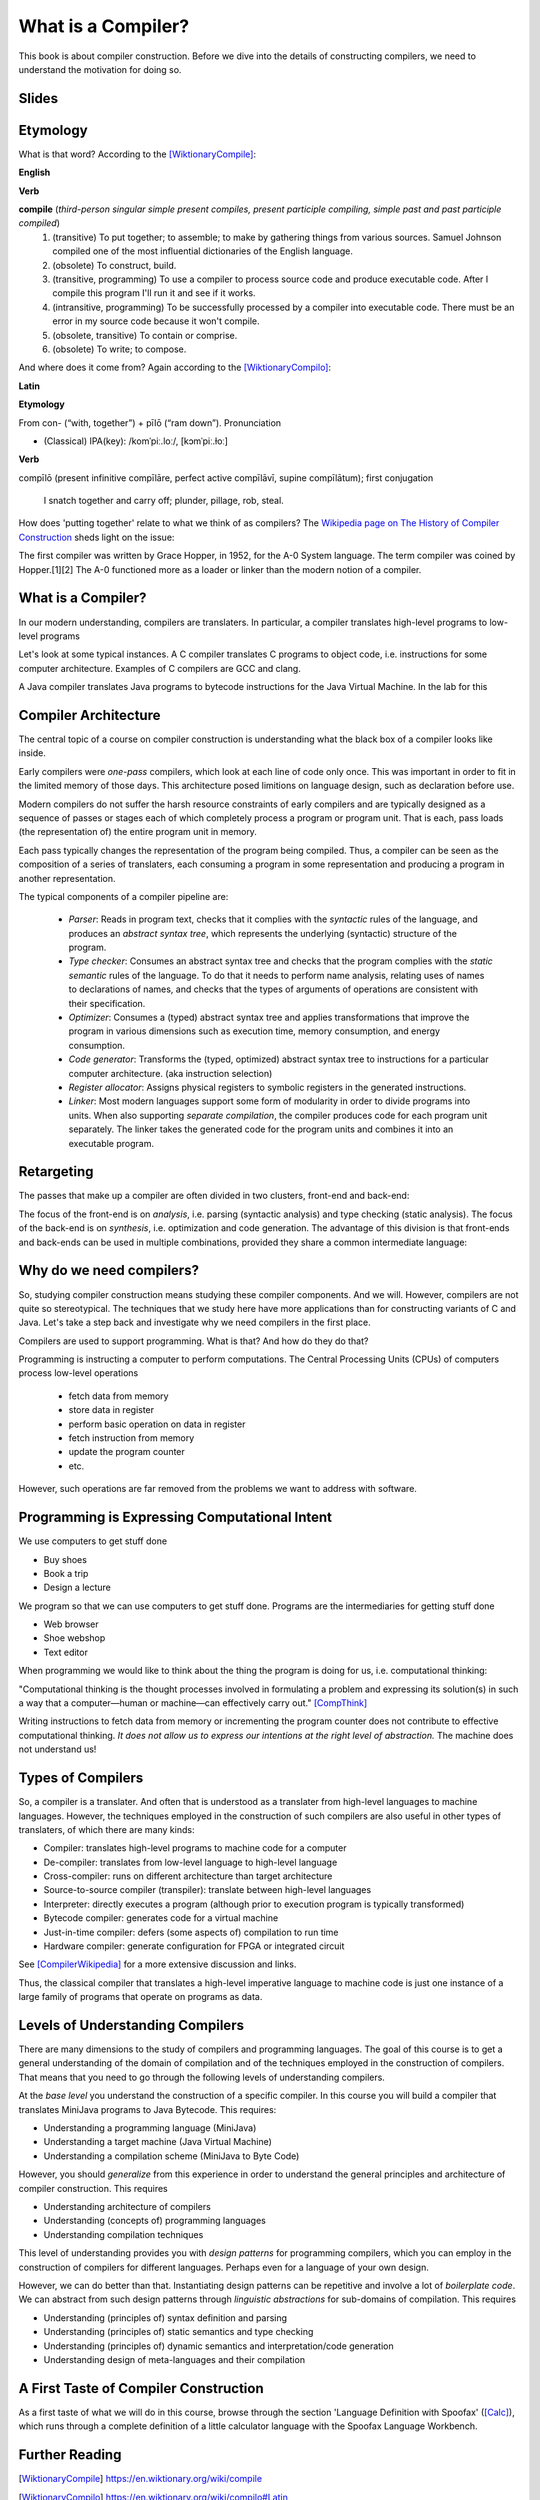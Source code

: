 ========================================
What is a Compiler?
========================================

This book is about compiler construction. Before we dive into the details of constructing compilers, we need to understand the motivation for doing so.


Slides
-------------------------------------------------------------------------------


.. raw:: html

    <iframe src="http://www.slideshare.net/slideshow/embed_code/key/eSJv3up0pUBk4Q" width="595" height="485" frameborder="0" marginwidth="0" marginheight="0" scrolling="no" style="border:1px solid #CCC; border-width:1px; margin-bottom:5px; max-width: 100%;" allowfullscreen> </iframe> <div style="margin-bottom:5px"> <strong> <a href="//www.slideshare.net/secret/eSJv3up0pUBk4Q" title="Declare Your Language: What is a Compiler?" target="_blank">Declare Your Language: What is a Compiler?</a> </strong> from <strong><a href="https://www.slideshare.net/eelcovisser" target="_blank">Eelco Visser</a></strong> </div>

Etymology
-------------------------------------------------------------------------------

What is that word? According to the [WiktionaryCompile]_:

**English**

**Verb**

**compile** (*third-person singular simple present compiles, present participle compiling, simple past and past participle compiled*)
	1.	(transitive) To put together; to assemble; to make by gathering things from various sources. Samuel Johnson compiled one of the most influential dictionaries of the English language.
	2.	(obsolete) To construct, build.
	3.	(transitive, programming) To use a compiler to process source code and produce executable code. After I compile this program I'll run it and see if it works.
	4.	(intransitive, programming) To be successfully processed by a compiler into executable code. There must be an error in my source code because it won't compile.
	5.	(obsolete, transitive) To contain or comprise.
	6.	(obsolete) To write; to compose.

And where does it come from? Again according to the [WiktionaryCompilo]_:

**Latin**

**Etymology**

From con- (“with, together”) +‎ pīlō (“ram down”).
Pronunciation

- (Classical) IPA(key): /komˈpiː.loː/, [kɔmˈpiː.ɫoː]

**Verb**

compīlō (present infinitive compīlāre, perfect active compīlāvī, supine compīlātum); first conjugation

    I snatch together and carry off; plunder, pillage, rob, steal.

How does 'putting together' relate to what we think of as compilers? The `Wikipedia page on The History of Compiler Construction <https://en.wikipedia.org/wiki/History_of_compiler_construction>`_ sheds light on the issue:

| The first compiler was written by Grace Hopper, in 1952, for the A-0 System language. The term compiler was coined by Hopper.[1][2] The A-0 functioned more as a loader or linker than the modern notion of a compiler.


What is a Compiler?
-------------------------------------------------------------------------------

In our modern understanding, compilers are translaters. In particular,
a compiler translates high-level programs to low-level programs

.. image:: images/dyl-introduction/dyl-introduction.026.png

Let's look at some typical instances. A C compiler translates C programs to object code, i.e. instructions for some computer architecture. Examples of C compilers are GCC and clang.

.. image:: images/dyl-introduction/dyl-introduction.028.png

A Java compiler translates Java programs to bytecode instructions for the Java Virtual Machine. In the lab for this

.. image:: images/dyl-introduction/dyl-introduction.030.png


Compiler Architecture
-------------------------------------------------------------------------------

The central topic of a course on compiler construction is understanding what the black box of a compiler looks like inside.

Early compilers were *one-pass* compilers, which look at each line of code only once. This was important in order to fit in the limited memory of those days. This architecture posed limitions on language design, such as declaration before use.

Modern compilers do not suffer the harsh resource constraints of early compilers and are typically designed as a sequence of passes or stages each of which completely process a program or program unit. That is each, pass loads (the representation of) the entire program unit in memory.

.. image:: images/dyl-introduction/dyl-introduction.032.png

Each pass typically changes the representation of the program being compiled. Thus, a compiler can be seen as the composition of a series of translaters, each consuming a program in some representation and producing a program in another representation.

.. image:: images/dyl-introduction/dyl-introduction.034.png

The typical components of a compiler pipeline are:

  - *Parser*: Reads in program text, checks that it complies with the *syntactic* rules of the language, and produces an *abstract syntax tree*, which represents the underlying (syntactic) structure of the program.
  - *Type checker*: Consumes an abstract syntax tree and checks that the program complies with the *static semantic* rules of the language. To do that it needs to perform name analysis, relating uses of names to declarations of names, and checks that the types of arguments of operations are consistent with their specification.
  - *Optimizer*: Consumes a (typed) abstract syntax tree and applies transformations that improve the program in various dimensions such as execution time, memory consumption, and energy consumption.
  - *Code generator*: Transforms the (typed, optimized) abstract syntax tree to instructions for a particular computer architecture. (aka instruction selection)
  - *Register allocator*: Assigns physical registers to symbolic registers in the generated instructions.
  - *Linker*: Most modern languages support some form of modularity in order to divide programs into units. When also supporting *separate compilation*, the compiler produces code for each program unit separately. The linker takes the generated code for the program units and combines it into an executable program.

Retargeting
-------------------------------------------------------------------------------

The passes that make up a compiler are often divided in two clusters, front-end and back-end:

.. image:: images/dyl-introduction/dyl-introduction.039.png

The focus of the front-end is on *analysis*, i.e. parsing (syntactic analysis) and type checking (static analysis).
The focus of the back-end is on *synthesis*, i.e. optimization and code generation.
The advantage of this division is that front-ends and back-ends can be used in multiple combinations, provided they share a common intermediate language:

.. image:: images/dyl-introduction/dyl-introduction.043.png


Why do we need compilers?
-------------------------------------------------------------------------------

So, studying compiler construction means studying these compiler components. And we will.  However, compilers are not quite so stereotypical. The techniques that we study here have more applications than for constructing variants of C and Java. Let's take a step back and investigate why we need compilers in the first place.

Compilers are used to support programming. What is that? And how do they do that?

Programming is instructing a computer to perform computations. The Central Processing Units (CPUs) of computers process low-level operations

  - fetch data from memory
  - store data in register
  - perform basic operation on data in register
  - fetch instruction from memory
  - update the program counter
  - etc.

However, such operations are far removed from the problems we want to address with software.

Programming is Expressing Computational Intent
-------------------------------------------------------------------------------

We use computers to get stuff done

- Buy shoes
- Book a trip
- Design a lecture

We program so that we can use computers to get stuff done. Programs are the intermediaries for getting stuff done

- Web browser
- Shoe webshop
- Text editor

When programming we would like to think about the thing the program is doing for us, i.e. computational thinking:

| "Computational thinking is the thought processes involved in formulating a problem and expressing its solution(s) in such a way that a computer—human or machine—can effectively carry out." [CompThink]_

Writing instructions to fetch data from memory or incrementing the program counter does not contribute to effective computational thinking. *It does not allow us to express our intentions at the right level of abstraction.* The machine does not understand us!


Types of Compilers
-------------------------------------------------------------------------------

So, a compiler is a translater. And often that is understood as a translater from high-level languages to machine languages. However, the techniques employed in the construction of such compilers are also useful in other types of translaters, of which there are many kinds:

- Compiler: translates high-level programs to machine code for a computer
- De-compiler: translates from low-level language to high-level language
- Cross-compiler: runs on different architecture than target architecture
- Source-to-source compiler (transpiler): translate between high-level languages
- Interpreter: directly executes a program (although prior to execution program is typically transformed)
- Bytecode compiler: generates code for a virtual machine
- Just-in-time compiler: defers (some aspects of) compilation to run time
- Hardware compiler: generate configuration for FPGA or integrated circuit

See [CompilerWikipedia]_ for a more extensive discussion and links.

Thus, the classical compiler that translates a high-level imperative language to machine code is just one instance of a large family of programs that operate on programs as data.

Levels of Understanding Compilers
-------------------------------------------------------------------------------

There are many dimensions to the study of compilers and programming languages. The goal of this course is to get a general understanding of the domain of compilation and of the techniques employed in the construction of compilers. That means that you need to go through the following levels of understanding compilers.

At the *base level* you understand the construction of a specific compiler. In this course you will build a compiler that translates MiniJava programs to Java Bytecode. This requires:

- Understanding a programming language (MiniJava)
- Understanding a target machine (Java Virtual Machine)
- Understanding a compilation scheme (MiniJava to Byte Code)

However, you should *generalize* from this experience in order to understand the general principles and architecture of compiler construction. This requires

- Understanding architecture of compilers
- Understanding (concepts of) programming languages
- Understanding compilation techniques

This level of understanding provides you with *design patterns* for programming compilers, which you can employ in the construction of compilers for different languages. Perhaps even for a language of your own design.

However, we can do better than that. Instantiating design patterns can be repetitive and involve a lot of *boilerplate code*. We can abstract from such design patterns through *linguistic abstractions* for sub-domains of compilation. This requires

- Understanding (principles of) syntax definition and parsing
- Understanding (principles of) static semantics and type checking
- Understanding (principles of) dynamic semantics and interpretation/code generation

- Understanding design of meta-languages and their compilation


A First Taste of Compiler Construction
-------------------------------------------------------------------------------

As a first taste of what we will do in this course, browse through the section 'Language Definition with Spoofax' ([Calc]_), which runs through a complete definition of a little calculator language with the Spoofax Language Workbench.

Further Reading
-------------------------------------------------------------------------------

.. [WiktionaryCompile] https://en.wiktionary.org/wiki/compile

.. [WiktionaryCompilo] https://en.wiktionary.org/wiki/compilo#Latin

.. [CompThink] Jeanette M. Wing. Computational Thinking Benefits Society. In Social Issues in Computing. January 10, 2014. <http://socialissues.cs.toronto.edu/index.html>

.. [CompilerWikipedia] <https://en.wikipedia.org/wiki/Compiler>

.. [Calc] Language Definition with Spoofax. A complete example of a Spoofax language definition for a little calculator language. <http://www.metaborg.org/en/latest/source/langdev/meta/lang/tour/index.html>
